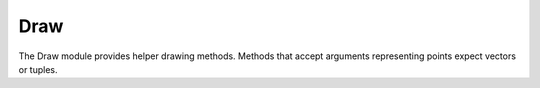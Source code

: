 Draw
====

The Draw module provides helper drawing methods. Methods that accept 
arguments representing points expect vectors or tuples. 

.. module:: Draw
   :synopsis: drawing methods (remember: tuples instead of vectors)

.. function:: line(v1, v2)

   Draw a line extending from the point v1 to the v2


.. function:: rectangle(v1, v2, filled=False)

   Draw a rectangle with corners at points v1, v2.


.. function:: circle(v, r, filled=False, sides=48)

   Draw a circle of radius r at point v. 
   

.. function:: text(v, str, scale=1.0, character_spacing=0.1)

   Draw the string str ad point v. Only a printable subset of the ASCII 
   character set is available.


.. function:: textDimensions(str, scale=1.0, character_spacing=0.1)

   Returns a tuple (width, min_height, max_height) representing the 
   dimensions of the text str. If str is drawn using Draw.text with the same
   parameters, it will extend width units to the right, at most min_height
   units down and at most max_height units up.
